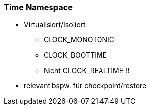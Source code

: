 
=== Time Namespace

* Virtualisiert/Isoliert
** CLOCK_MONOTONIC
** CLOCK_BOOTTIME
** Nicht CLOCK_REALTIME !!
* relevant bspw. für checkpoint/restore